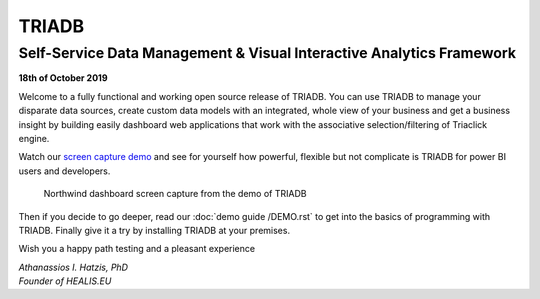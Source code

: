 ======
TRIADB
======

---------------------------------------------------------------------
Self-Service Data Management & Visual Interactive Analytics Framework
---------------------------------------------------------------------

**18th of October 2019**

Welcome to a fully functional and working open source release of TRIADB. You can use TRIADB to manage your disparate data sources, create custom data models with an integrated, whole view of your business and get a business insight by building easily dashboard web applications that work with the associative selection/filtering of Triaclick engine.

Watch our `screen capture demo <https://www.youtube.com/watch?v=QSk1ldfb7ow>`_ and see for yourself how powerful, flexible but not complicate is TRIADB for power BI users and developers.

.. figure:: images/triadb_demo_dashboard.png
        :height: 300px
        :width: 500 px
        :alt: Northwind dashboard screen capture from the demo of TRIADB

        Northwind dashboard screen capture from the demo of TRIADB

Then if you decide to go deeper, read our :doc:`demo guide /DEMO.rst` to get into the basics of programming with TRIADB. Finally give it a try by installing TRIADB at your premises.


Wish you a happy path testing and a pleasant experience

| *Athanassios I. Hatzis, PhD*
| *Founder of HEALIS.EU*

